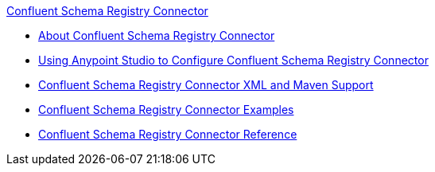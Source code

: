 .xref:index.adoc[Confluent Schema Registry Connector]
* xref:index.adoc[About Confluent Schema Registry Connector]
* xref:confluent-schema-registry-connector-studio.adoc[Using Anypoint Studio to Configure Confluent Schema Registry Connector]
* xref:confluent-schema-registry-connector-xml-maven.adoc[Confluent Schema Registry Connector XML and Maven Support]
* xref:confluent-schema-registry-connector-examples.adoc[Confluent Schema Registry Connector Examples]
* xref:confluent-schema-registry-connector-reference.adoc[Confluent Schema Registry Connector Reference]
